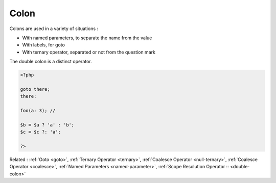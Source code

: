 .. _colon:

Colon
-----

Colons are used in a variety of situations : 

+ With named parameters, to separate the name from the value
+ With labels, for goto
+ With ternary operator, separated or not from the question mark

The double colon is a distinct operator.

.. code-block:: php
   
   
   <?php
   
   goto there;
   there:
   
   foo(a: 3); // 
   
   $b = $a ? 'a' : 'b';
   $c = $c ?: 'a';
   
   ?>
   


Related : :ref:`Goto <goto>`, :ref:`Ternary Operator <ternary>`, :ref:`Coalesce Operator <null-ternary>`, :ref:`Coalesce Operator <coalesce>`, :ref:`Named Parameters <named-parameter>`, :ref:`Scope Resolution Operator :: <double-colon>`
